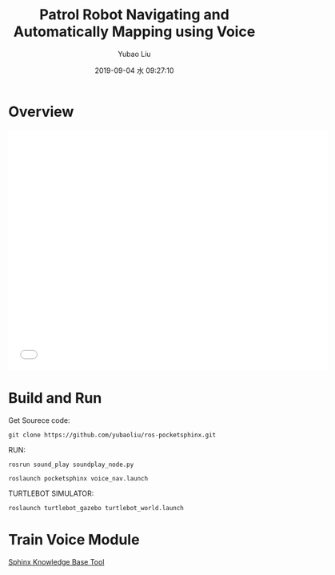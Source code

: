 #+STARTUP: showall
#+STARTUP: hidestars
#+LAYOUT: post
#+AUTHOR: Yubao Liu
#+CATEGORIES: project
#+TITLE:  Patrol Robot Navigating and Automatically Mapping using Voice
#+DESCRIPTION: Robot automatically mapping and navigation using voice recogniztion
#+TOC: nil
#+OPTIONS: H:2 num:t tags:t toc:nil timestamps:nil email:t date:t body-only:t
#+DATE: 2019-09-04 水 09:27:10
#+EXPORT_FILE_NAME: 2019-09-04-robot-voice-control.html
#+TOC: headlines 3
#+TOC: listings
#+TOC: tables

* Overview
#+begin_export html
<iframe width="640" height="480"  src="//player.bilibili.com/player.html?aid=66578892&cid=115537946&page=1" scrolling="no" border="0" frameborder="no" framespacing="0" allowfullscreen="true"> </iframe>
#+end_export

* Build and  Run
Get Sourece code:
#+begin_example
git clone https://github.com/yubaoliu/ros-pocketsphinx.git
#+end_example

RUN:

#+begin_example
rosrun sound_play soundplay_node.py

roslaunch pocketsphinx voice_nav.launch
#+end_example

TURTLEBOT SIMULATOR:
#+begin_example
roslaunch turtlebot_gazebo turtlebot_world.launch
#+end_example


* Train Voice Module
[[http://www.speech.cs.cmu.edu/tools/lmtool-new.html][Sphinx Knowledge Base Tool]]

